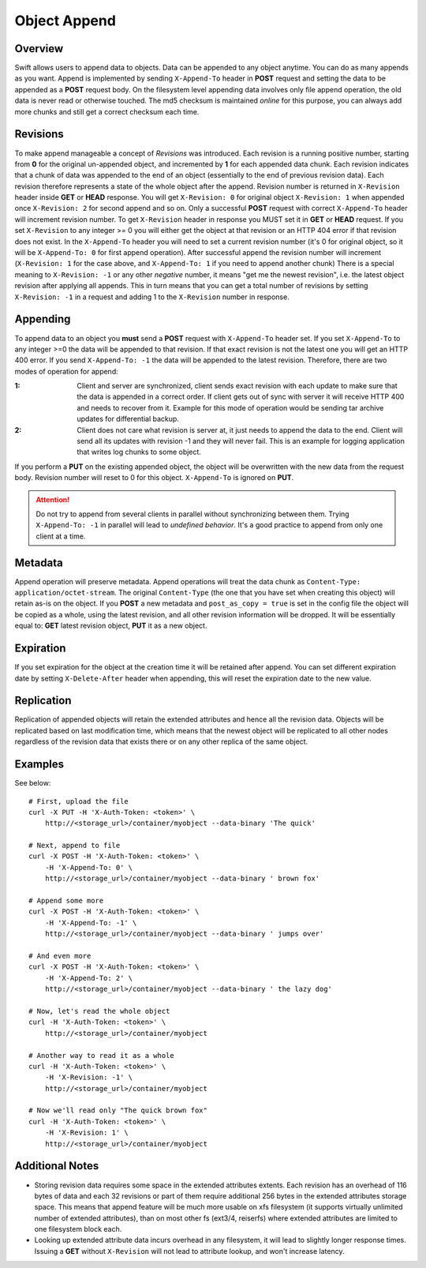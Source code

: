 =============
Object Append
=============

--------
Overview
--------

Swift allows users to append data to objects. Data can be appended to any object anytime.
You can do as many appends as you want. Append is implemented by sending ``X-Append-To`` header
in **POST** request and setting the data to be appended as a **POST** request body.
On the filesystem level appending data involves only file append operation, the old data is never read
or otherwise touched. The md5 checksum is maintained *online* for this purpose, you can always add
more chunks and still get a correct checksum each time.

---------
Revisions
---------

To make append manageable a concept of *Revisions* was introduced. Each revision is a running
positive number, starting from **0** for the original un-appended object,
and incremented by **1** for each appended data chunk.
Each revision indicates that a chunk of data was appended to the end of an object
(essentially to the end of previous revision data).
Each revision therefore represents a state of the whole object after the append.
Revision number is returned in ``X-Revision`` header inside **GET** or **HEAD** response.
You will get ``X-Revision: 0`` for original object  ``X-Revision: 1`` when appended once
``X-Revision: 2`` for second append and so on. Only a successful **POST** request
with correct ``X-Append-To`` header will increment revision number.
To get ``X-Revision`` header in response you MUST set it in **GET** or **HEAD** request.
If you set ``X-Revision`` to any integer >= 0 you will either get the object at that revision
or an HTTP 404 error if that revision does not exist.
In the ``X-Append-To`` header you will need to set a current revision number (it's 0 for original object,
so it will be ``X-Append-To: 0`` for first append operation). After successful append the revision number
will increment (``X-Revision: 1`` for the case above, and ``X-Append-To: 1`` if you need to append another chunk)
There is a special meaning to ``X-Revision: -1`` or any other *negative* number, it means
"get me the newest revision", i.e. the latest object revision after applying all appends.
This in turn means that you can get a total number of revisions by setting ``X-Revision: -1``
in a request and adding 1 to the ``X-Revision`` number in response.

---------
Appending
---------

To append data to an object you **must** send a **POST** request with ``X-Append-To`` header set.
If you set ``X-Append-To`` to any integer >=0 the data will be appended to that revision.
If that exact revision is not the latest one you will get an HTTP 400 error.
If you send ``X-Append-To: -1`` the data will be appended to the latest revision.
Therefore, there are two modes of operation for append:

:1: Client and server are synchronized, client sends exact revision with each update to make
    sure that the data is appended in a correct order. If client gets out of sync with server
    it will receive HTTP 400 and needs to recover from it. Example for this mode of operation
    would be sending tar archive updates for differential backup.

:2: Client does not care what revision is server at, it just needs to append the data to the end.
    Client will send all its updates with revision -1 and they will never fail. This is an example
    for logging application that writes log chunks to some object.

If you perform a **PUT** on the existing appended object, the object will be overwritten with the new data
from the request body. Revision number will reset to 0 for this object. ``X-Append-To`` is ignored on **PUT**.

.. attention::

    Do not try to append from several clients in parallel without synchronizing between them.
    Trying ``X-Append-To: -1`` in parallel will lead to *undefined behavior*.
    It's a good practice to append from only one client at a time.

--------
Metadata
--------

Append operation will preserve metadata. Append operations will treat the data chunk as
``Content-Type: application/octet-stream``. The original ``Content-Type``
(the one that you have set when creating this object) will retain as-is on the object.
If you **POST** a new metadata and ``post_as_copy = true`` is set in the config file
the object will be copied as a whole, using the latest revision, and all other revision
information will be dropped. It will be essentially equal to: **GET** latest revision object,
**PUT** it as a new object.

----------
Expiration
----------

If you set expiration for the object at the creation time it will be retained after append.
You can set different expiration date by setting ``X-Delete-After`` header when appending,
this will reset the expiration date to the new value.

-----------
Replication
-----------

Replication of appended objects will retain the extended attributes and hence all the revision data.
Objects will be replicated based on last modification time, which means that the newest object will be
replicated to all other nodes regardless of the revision data that exists there or on any other replica
of the same object.

--------
Examples
--------

See below::

    # First, upload the file
    curl -X PUT -H 'X-Auth-Token: <token>' \
        http://<storage_url>/container/myobject --data-binary 'The quick'

    # Next, append to file
    curl -X POST -H 'X-Auth-Token: <token>' \
        -H 'X-Append-To: 0' \
        http://<storage_url>/container/myobject --data-binary ' brown fox'

    # Append some more
    curl -X POST -H 'X-Auth-Token: <token>' \
        -H 'X-Append-To: -1' \
        http://<storage_url>/container/myobject --data-binary ' jumps over'

    # And even more
    curl -X POST -H 'X-Auth-Token: <token>' \
        -H 'X-Append-To: 2' \
        http://<storage_url>/container/myobject --data-binary ' the lazy dog'

    # Now, let's read the whole object
    curl -H 'X-Auth-Token: <token>' \
        http://<storage_url>/container/myobject

    # Another way to read it as a whole
    curl -H 'X-Auth-Token: <token>' \
        -H 'X-Revision: -1' \
        http://<storage_url>/container/myobject

    # Now we'll read only "The quick brown fox"
    curl -H 'X-Auth-Token: <token>' \
        -H 'X-Revision: 1' \
        http://<storage_url>/container/myobject


----------------
Additional Notes
----------------

* Storing revision data requires some space in the extended attributes extents. Each revision has an overhead
  of 116 bytes of data and each 32 revisions or part of them require additional 256 bytes
  in the extended attributes storage space. This means that append feature will be much more usable
  on xfs filesystem (it supports virtually unlimited number of extended attributes), than on most other fs
  (ext3/4, reiserfs) where extended attributes are limited to one filesystem block each.

* Looking up extended attribute data incurs overhead in any filesystem, it will lead to slightly longer response times.
  Issuing a **GET** without ``X-Revision`` will not lead to attribute lookup, and won't increase latency.